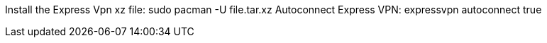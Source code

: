 Install the Express Vpn xz file: sudo pacman -U file.tar.xz
Autoconnect Express VPN: expressvpn autoconnect true
